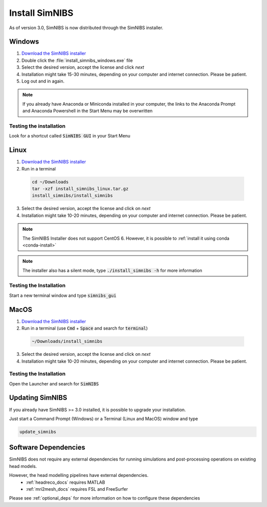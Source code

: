 .. _simnibs_installer:

Install SimNIBS
===============

As of version 3.0, SimNIBS is now distributed through the SimNIBS installer.


Windows
-------
1. `Download the SimNIBS installer <https://simnibs.drcmr.dk/userregistration2>`_

2. Double click the :file:`install_simnibs_windows.exe` file

3. Select the desired version, accept the license and click *next*

4. Installation might take 15-30 minutes, depending on your computer and internet connection. Please be patient.
 
5. Log out and in again.

.. note:: If you already have Anaconda or Miniconda installed in your computer, the links to the Anaconda Prompt and Anaconda Powershell in the Start Menu may be overwritten

Testing the installation
'''''''''''''''''''''''''

Look for a shortcut called :code:`SimNIBS GUI` in your Start Menu


Linux
-----
1. `Download the SimNIBS installer <https://simnibs.drcmr.dk/userregistration2>`_

2. Run in a terminal 


  .. code-block:: bash
  
    cd ~/Downloads
    tar -xzf install_simnibs_linux.tar.gz
    install_simnibs/install_simnibs

  \

3. Select the desired version, accept the license and click on *next*

4. Installation might take 10-20 minutes, depending on your computer and internet connection. Please be patient.

.. note:: The SimNIBS Installer does not support CentOS 6. However, it is possible to :ref:`install it using conda <conda-install>`

.. note:: The installer also has a silent mode, type :code:`./install_simnibs -h` for more information


Testing the Installation
'''''''''''''''''''''''''
Start a new terminal window and type :code:`simnibs_gui`



MacOS
------
1. `Download the SimNIBS installer <https://simnibs.drcmr.dk/userregistration2>`_

2. Run in a terminal (use :code:`Cmd` + :code:`Space` and search for :code:`terminal`)


  .. code-block:: bash
  
    ~/Downloads/install_simnibs

  \

3. Select the desired version, accept the license and click on *next*

4. Installation might take 10-20 minutes, depending on your computer and internet connection. Please be patient.


Testing the Installation
'''''''''''''''''''''''''
Open the Launcher and search for :code:`SimNIBS`


Updating SimNIBS
-----------------

If you already have SimNIBS >= 3.0 installed, it is possible to upgrade your
installation.

Just start a Command Prompt (Windows) or a Terminal (Linux and MacOS) window and type

.. code-block:: bash

    update_simnibs

\

Software Dependencies
-----------------------
SimNIBS does not require any external dependencies for running simulations and post-processing operations on existing head models.

However, the head modelling pipelines have external dependencies.
  * :ref:`headreco_docs` requires MATLAB
  * :ref:`mri2mesh_docs` requires FSL and FreeSurfer

Please see :ref:`optional_deps` for more information on how to configure these dependencies
